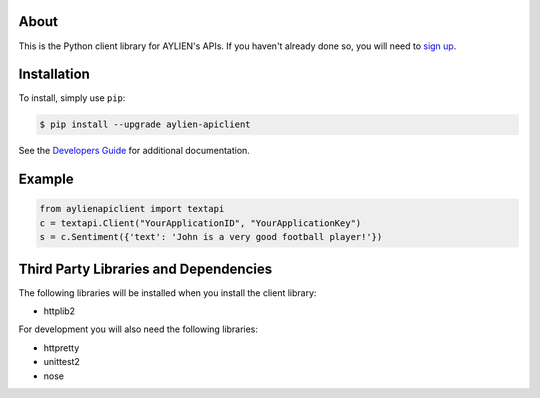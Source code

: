 About
=====
This is the Python client library for AYLIEN's APIs. If you haven't already done so, you will need to `sign up`_.

Installation
============
To install, simply use ``pip``:

.. code-block:: bash

  $ pip install --upgrade aylien-apiclient

See the `Developers Guide`_ for additional documentation.

Example
=======
.. code-block:: python

  from aylienapiclient import textapi
  c = textapi.Client("YourApplicationID", "YourApplicationKey")
  s = c.Sentiment({'text': 'John is a very good football player!'})

Third Party Libraries and Dependencies
======================================
The following libraries will be installed when you install the client library:

- httplib2

For development you will also need the following libraries:

- httpretty
- unittest2
- nose

.. _documentation: http://httpd.apache.org
.. _sign up: https://developer.aylien.com/signup
.. _Developers Guide: https://developer.aylien.com/docs


